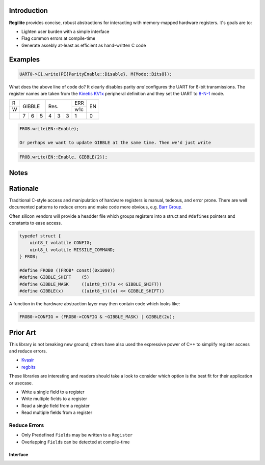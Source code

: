 Introduction
------------

**Regilite** provides concise, robust abstractions for interacting with memory-mapped hardware registers. It's goals are to:

- Lighten user burden with a simple interface
- Flag common errors at compile-time
- Generate assebly at-least as efficient as hand-written C code


Examples
--------

.. code-block:: Cpp

    UART0->C1.write(PE{ParityEnable::Disable}, M{Mode::Bits8});

What does the above line of code do? It clearly disables parity *and* configures the UART for 8-bit transmissions. The register names are taken from the `Kinetis KV1x`_ peripheral definition and they set the UART to `8-N-1`_ mode.

.. _`Kinetis KV1x`: https://www.nxp.com/files-static/32bit/doc/ref_manual/KV11P64M75RM.pdf

.. _`8-N-1`: https://en.wikipedia.org/wiki/8-N-1

+-+-----------+-----------+---+---+
|R|           |           |ERR|   |
+-+   GIBBLE  |    Res.   +---+EN |
|W|           |           |w1c|   |
+-+---+---+---+---+---+---+---+---+
| | 7 | 6 | 5 | 4 | 3 | 3 | 1 | 0 |
+-+---+---+---+---+---+---+---+---+

.. code-block:: Cpp

    FROB.write(EN::Enable);

    Or perhaps we want to update GIBBLE at the same time. Then we'd just write

.. code-block:: Cpp

    FROB.write(EN::Enable, GIBBLE{2});


Notes
-----

Rationale
---------
Traditional C-style access and manipulation of hardware registers is manual, tedeous, and error prone. There are well documented patterns to reduce errors and make code more obvious, e.g. `Barr Group`_.

.. _`Barr Group`: https://barrgroup.com/embedded-systems/books/programming-embedded-systems/peripherals-device-drivers

Often silicon vendors will provide a headder file which groups registers into a struct and ``#define``\ s pointers and constants to ease access.

.. code-block:: C

    typedef struct {
        uint8_t volatile CONFIG;
        uint8_t volatile MISSILE_COMMAND;
    } FROB;

    #define FROB0 ((FROB* const)(0x1000))
    #define GIBBLE_SHIFT    (5)
    #define GIBBLE_MASK     ((uint8_t)(7u << GIBBLE_SHIFT))
    #define GIBBLE(x)       ((uint8_t)((x) << GIBBLE_SHIFT))


A function in the hardware abstraction layer may then contain code which looks like:

.. code-block:: C

        FROB0->CONFIG = (FROB0->CONFIG & ~GIBBLE_MASK) | GIBBLE(2u);

Prior Art
---------
This library is not breaking new ground; others have also used the expressive power of C++ to simplify register access and reduce errors.

- Kvasir_
- regbits_

.. _Kvasir: https://github.com/kvasir-io/Kvasir
.. _regbits: https://github.com/thanks4opensource/regbits

These libraries are interesting and readers should take a look to consider which option is the best fit for their application or usecase.

- Write a single field to a register
- Write multiple fields to a register
- Read a single field from a register
- Read multiple fields from a register

Reduce Errors
+++++++++++++

- Only Predefined ``Field``\ s may be written to a ``Register``
- Overlapping ``Field``\ s can be detected at compile-time

Interface
=========
